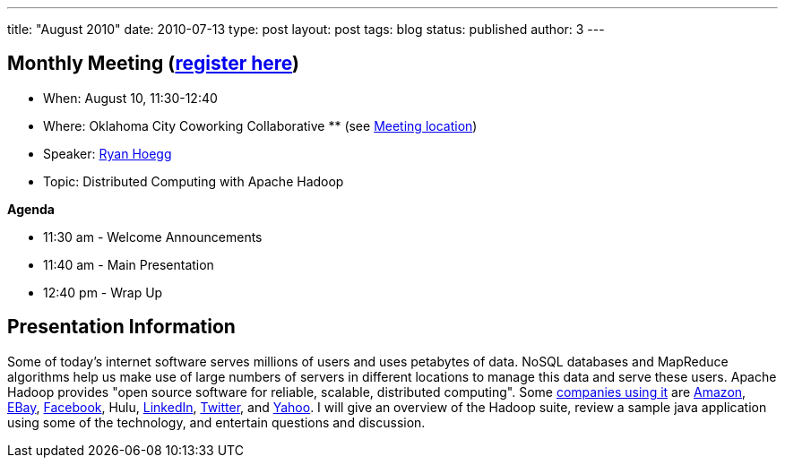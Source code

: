 ---
title: "August 2010"
date: 2010-07-13
type: post
layout: post
tags: blog
status: published
author: 3
---

== Monthly Meeting (link:/registration[register here])

* When: August 10, 11:30-12:40
* Where: Oklahoma City Coworking Collaborative ** (see
http://okccoco.com/?page_id=109[Meeting location])
* Speaker: link:/bios/ryan-hoegg[Ryan Hoegg]
* Topic: Distributed Computing with Apache Hadoop

*Agenda*

* 11:30 am - Welcome Announcements
* 11:40 am - Main Presentation
* 12:40 pm - Wrap Up

== Presentation Information

Some of today's internet software serves millions of users and uses
petabytes of data. NoSQL databases and MapReduce algorithms help us make
use of large numbers of servers in different locations to manage this
data and serve these users. Apache Hadoop provides "open source software
for reliable, scalable, distributed computing". Some
http://wiki.apache.org/hadoop/PoweredBy[companies using it] are
http://aws.amazon.com/elasticmapreduce[Amazon],
http://www.linkedin.com/jobs?viewJob=&jobId=950118[EBay],
http://hadoopblog.blogspot.com/2010/05/facebook-has-worlds-largest-hadoop.html[Facebook],
Hulu, http://blog.linkedin.com/tag/hadoop/[LinkedIn],
http://www.slideshare.net/kevinweil/hadoop-pig-and-twitter-nosql-east-2009[Twitter],
and http://developer.yahoo.com/blogs/hadoop[Yahoo]. I will give an
overview of the Hadoop suite, review a sample java application using
some of the technology, and entertain questions and discussion.
